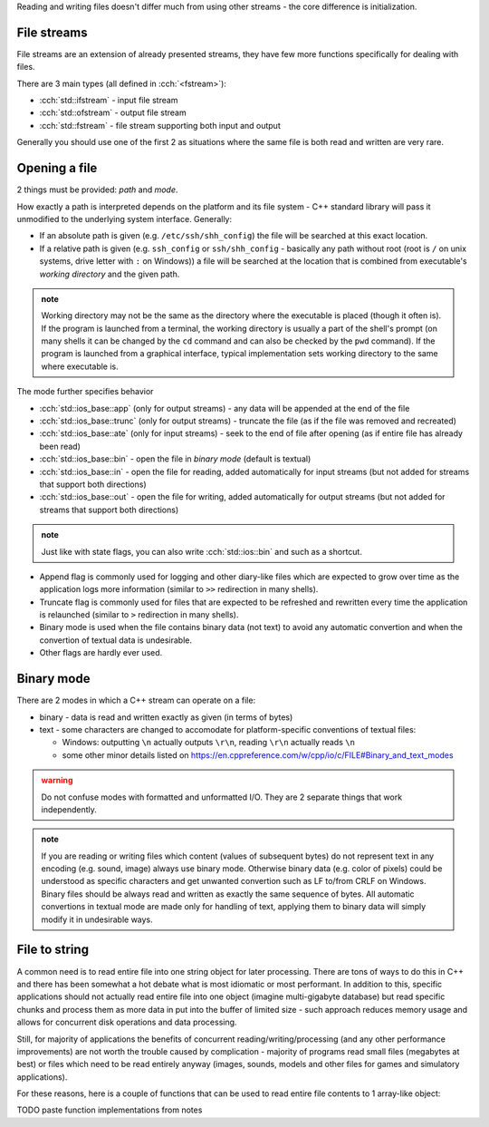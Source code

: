 .. title: 04 - files
.. slug: index
.. description: reading and writing files using C++ streams
.. author: Xeverous

Reading and writing files doesn't differ much from using other streams - the core difference is initialization.

File streams
############

File streams are an extension of already presented streams, they have few more functions specifically for dealing with files.

There are 3 main types (all defined in :cch:`<fstream>`):

- :cch:`std::ifstream` - input file stream
- :cch:`std::ofstream` - output file stream
- :cch:`std::fstream` - file stream supporting both input and output

Generally you should use one of the first 2 as situations where the same file is both read and written are very rare.

Opening a file
##############

2 things must be provided: *path* and *mode*.

How exactly a path is interpreted depends on the platform and its file system - C++ standard library will pass it unmodified to the underlying system interface. Generally:

- If an absolute path is given (e.g. ``/etc/ssh/shh_config``) the file will be searched at this exact location.
- If a relative path is given (e.g. ``ssh_config`` or ``ssh/shh_config`` - basically any path without root (root is ``/`` on unix systems, drive letter with ``:`` on Windows)) a file will be searched at the location that is combined from executable's *working directory* and the given path.

.. admonition:: note
    :class: note

    Working directory may not be the same as the directory where the executable is placed (though it often is). If the program is launched from a terminal, the working directory is usually a part of the shell's prompt (on many shells it can be changed by the ``cd`` command and can also be checked by the ``pwd`` command). If the program is launched from a graphical interface, typical implementation sets working directory to the same where executable is.

The mode further specifies behavior

- :cch:`std::ios_base::app` (only for output streams) - any data will be appended at the end of the file
- :cch:`std::ios_base::trunc` (only for output streams) - truncate the file (as if the file was removed and recreated)
- :cch:`std::ios_base::ate` (only for input streams) - seek to the end of file after opening (as if entire file has already been read)
- :cch:`std::ios_base::bin` - open the file in *binary mode* (default is textual)
- :cch:`std::ios_base::in` - open the file for reading, added automatically for input streams (but not added for streams that support both directions)
- :cch:`std::ios_base::out` - open the file for writing, added automatically for output streams (but not added for streams that support both directions)

.. admonition:: note
  :class: note

  Just like with state flags, you can also write :cch:`std::ios::bin` and such as a shortcut.

- Append flag is commonly used for logging and other diary-like files which are expected to grow over time as the application logs more information (similar to ``>>`` redirection in many shells).
- Truncate flag is commonly used for files that are expected to be refreshed and rewritten every time the application is relaunched (similar to ``>`` redirection in many shells).
- Binary mode is used when the file contains binary data (not text) to avoid any automatic convertion and when the convertion of textual data is undesirable.
- Other flags are hardly ever used.

Binary mode
###########

There are 2 modes in which a C++ stream can operate on a file:

- binary - data is read and written exactly as given (in terms of bytes)
- text - some characters are changed to accomodate for platform-specific conventions of textual files:

  - Windows: outputting ``\n`` actually outputs ``\r\n``, reading ``\r\n`` actually reads ``\n``
  - some other minor details listed on https://en.cppreference.com/w/cpp/io/c/FILE#Binary_and_text_modes

.. admonition:: warning
  :class: warning

  Do not confuse modes with formatted and unformatted I/O. They are 2 separate things that work independently.

.. admonition:: note
  :class: note

  If you are reading or writing files which content (values of subsequent bytes) do not represent text in any encoding (e.g. sound, image) always use binary mode. Otherwise binary data (e.g. color of pixels) could be understood as specific characters and get unwanted convertion such as LF to/from CRLF on Windows. Binary files should be always read and written as exactly the same sequence of bytes. All automatic convertions in textual mode are made only for handling of text, applying them to binary data will simply modify it in undesirable ways.

File to string
##############

A common need is to read entire file into one string object for later processing. There are tons of ways to do this in C++ and there has been somewhat a hot debate what is most idiomatic or most performant. In addition to this, specific applications should not actually read entire file into one object (imagine multi-gigabyte database) but read specific chunks and process them as more data in put into the buffer of limited size - such approach reduces memory usage and allows for concurrent disk operations and data processing.

Still, for majority of applications the benefits of concurrent reading/writing/processing (and any other performance improvements) are not worth the trouble caused by complication - majority of programs read small files (megabytes at best) or files which need to be read entirely anyway (images, sounds, models and other files for games and simulatory applications).

For these reasons, here is a couple of functions that can be used to read entire file contents to 1 array-like object:

TODO paste function implementations from notes
